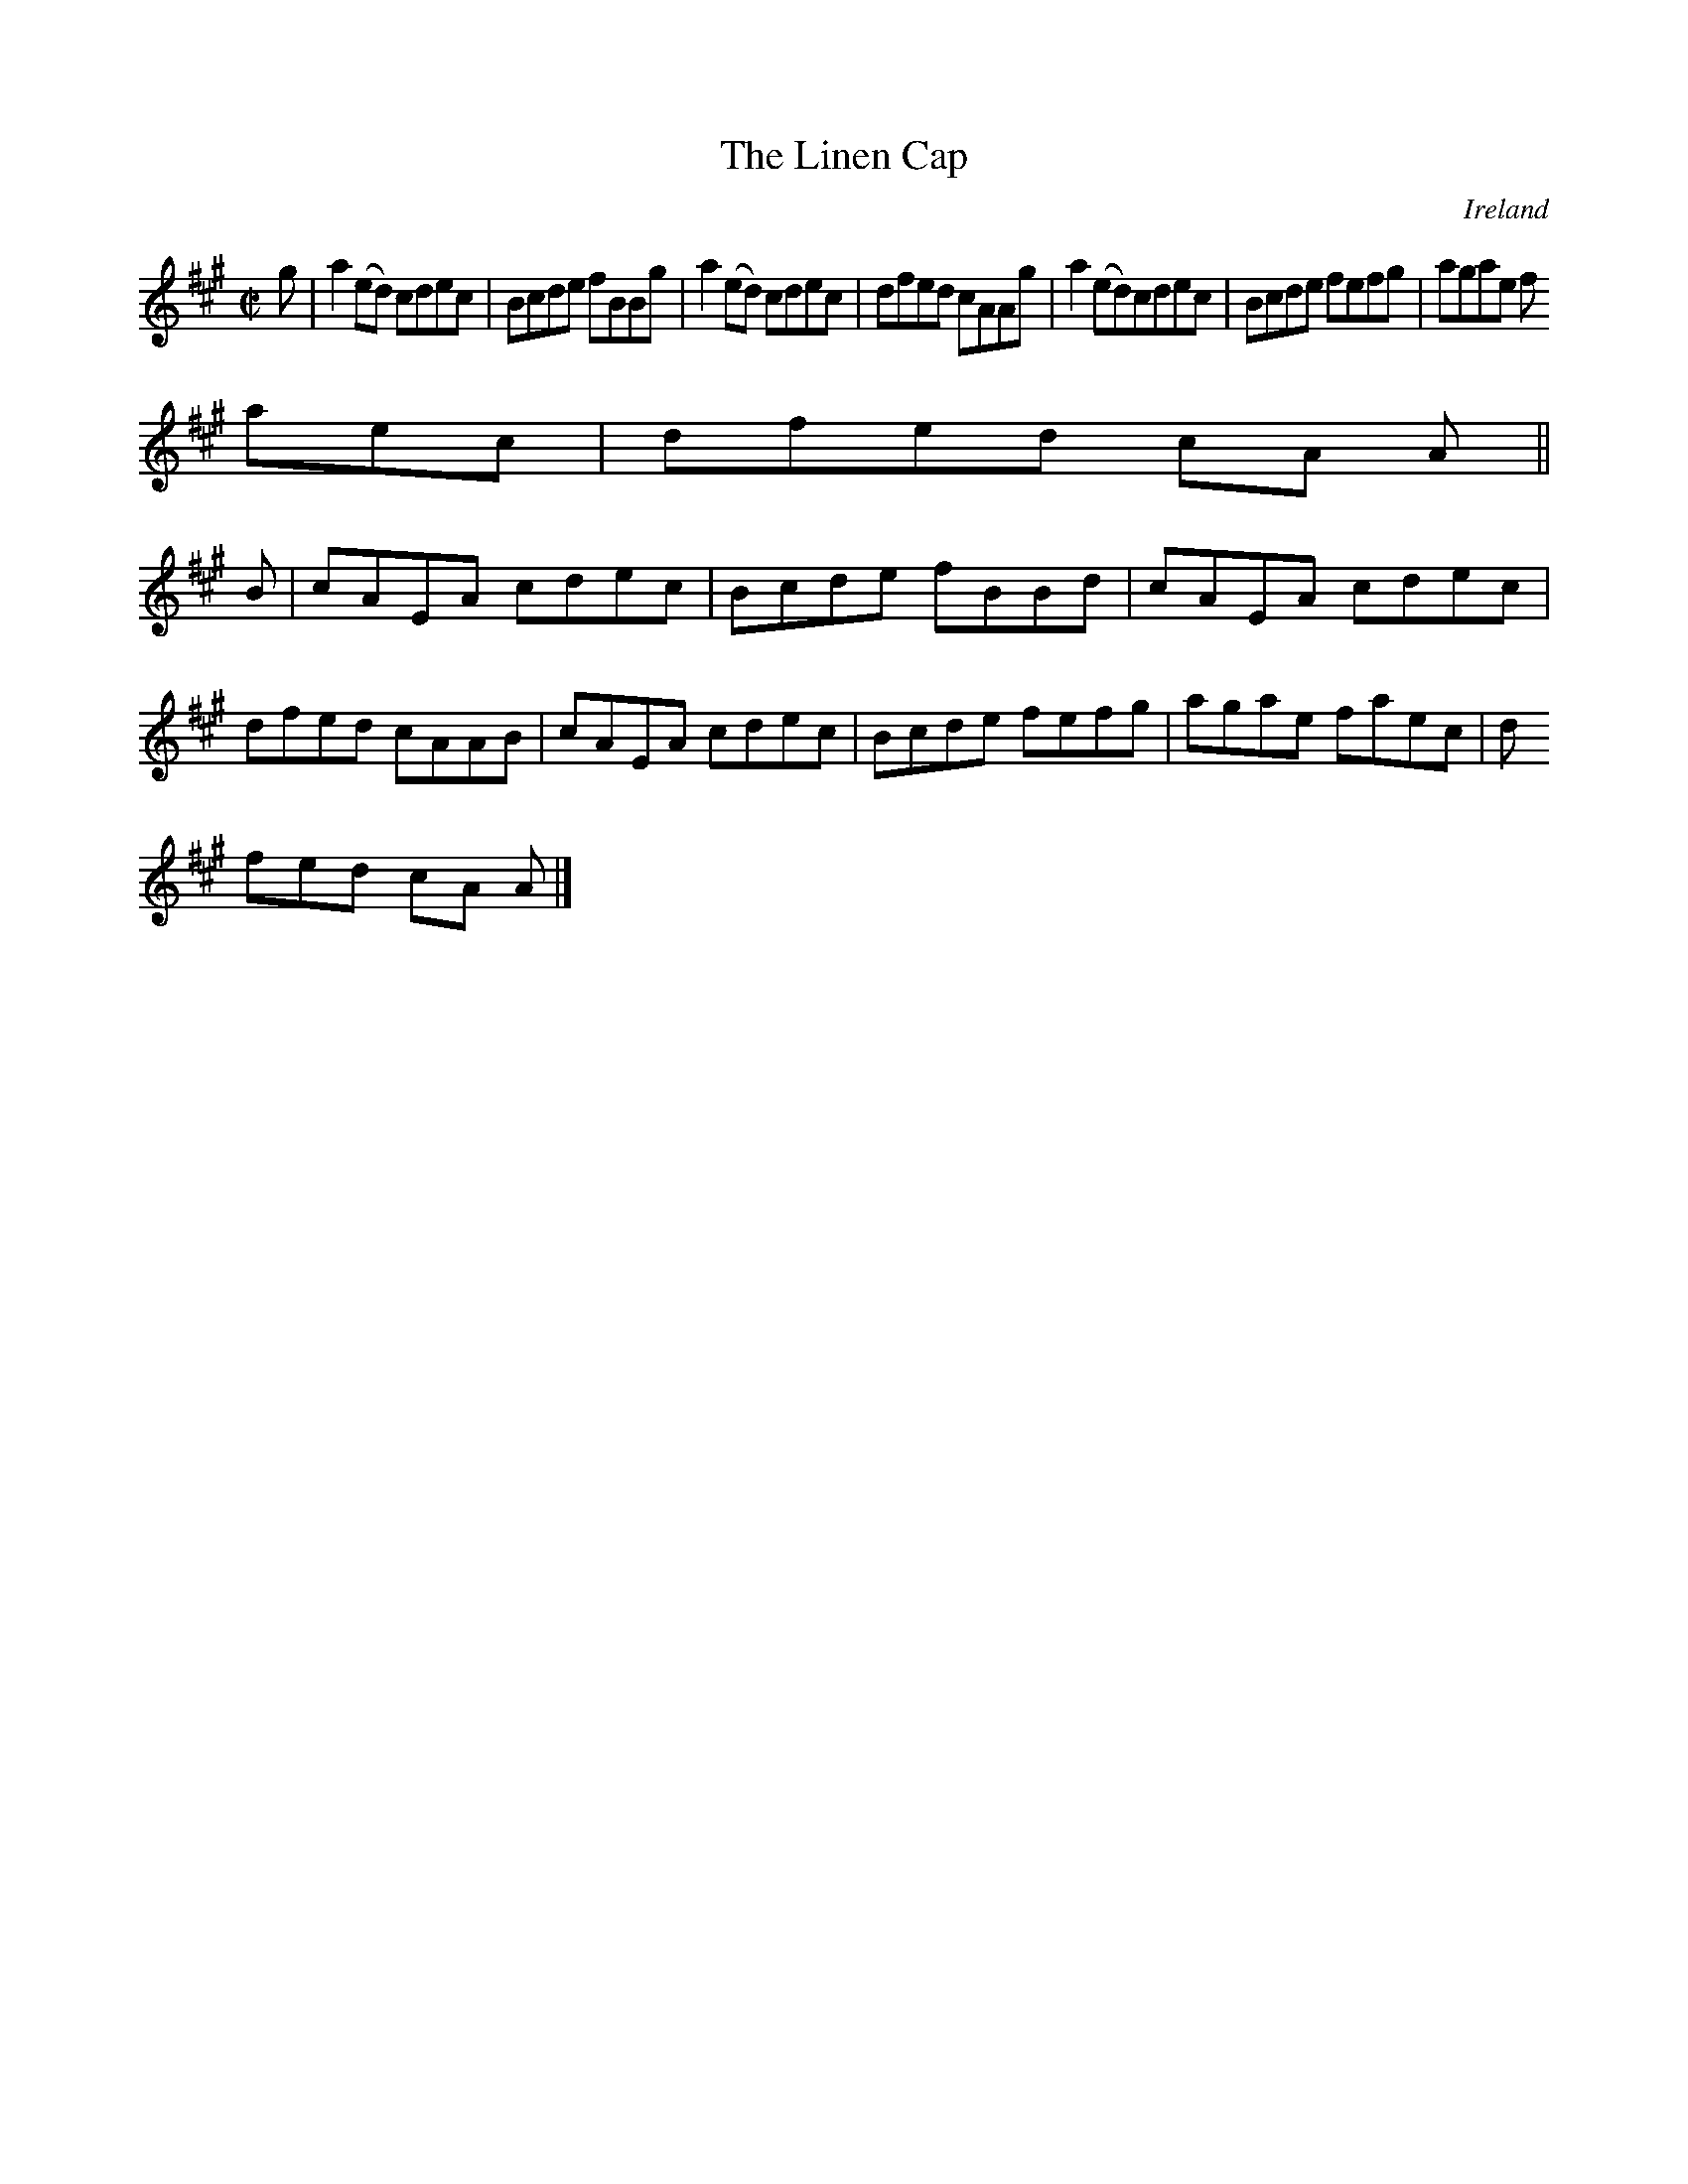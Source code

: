 X:722
T:The Linen Cap
N:anon.
O:Ireland
B:Francis O'Neill: "The Dance Music of Ireland" (1907) no. 723
R:Reel
Z:Transcribed by Frank Nordberg - http://www.musicaviva.com
N:Music Aviva - The Internet center for free sheet music downloads
M:C|
L:1/8
K:A
g|a2(ed) cdec|Bcde fBBg|a2(ed) cdec|dfed cAAg|a2(ed)cdec|Bcde fefg|agae f
aec|dfed cA A||
B|cAEA cdec|Bcde fBBd|cAEA cdec|dfed cAAB|cAEA cdec|Bcde fefg|agae faec|d
fed cA A|]
